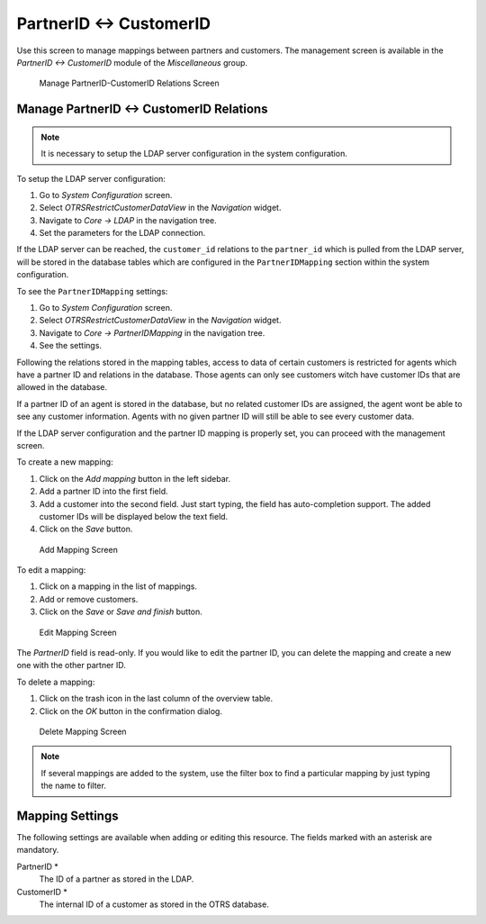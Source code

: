 PartnerID ↔ CustomerID
======================

Use this screen to manage mappings between partners and customers. The management screen is available in the *PartnerID ↔ CustomerID* module of the *Miscellaneous* group.

.. figure:: images/partnerid-customerid-management.png
   :alt: Manage PartnerID-CustomerID Relations Screen

   Manage PartnerID-CustomerID Relations Screen


Manage PartnerID ↔ CustomerID Relations
---------------------------------------

.. note::

   It is necessary to setup the LDAP server configuration in the system configuration.

To setup the LDAP server configuration:

1. Go to *System Configuration* screen.
2. Select *OTRSRestrictCustomerDataView* in the *Navigation* widget.
3. Navigate to *Core → LDAP* in the navigation tree.
4. Set the parameters for the LDAP connection.

If the LDAP server can be reached, the ``customer_id`` relations to the ``partner_id`` which is pulled from the LDAP server, will be stored in the database tables which are configured in
the ``PartnerIDMapping`` section within the system configuration.

To see the ``PartnerIDMapping`` settings:

1. Go to *System Configuration* screen.
2. Select *OTRSRestrictCustomerDataView* in the *Navigation* widget.
3. Navigate to *Core → PartnerIDMapping* in the navigation tree.
4. See the settings.

Following the relations stored in the mapping tables, access to data of certain customers is restricted for agents which have a partner ID and relations in the database. Those agents can only see customers witch have customer IDs that are allowed in the database.

If a partner ID of an agent is stored in the database, but no related customer IDs are assigned, the agent wont be able to see any customer information. Agents with no given partner ID will still be able to see every customer data.

If the LDAP server configuration and the partner ID mapping is properly set, you can proceed with the management screen.

To create a new mapping:

1. Click on the *Add mapping* button in the left sidebar.
2. Add a partner ID into the first field.
3. Add a customer into the second field. Just start typing, the field has auto-completion support. The added customer IDs will be displayed below the text field.
4. Click on the *Save* button.

.. figure:: images/partnerid-customerid-mappings-add.png
   :alt: Add Mapping Screen

   Add Mapping Screen

To edit a mapping:

1. Click on a mapping in the list of mappings.
2. Add or remove customers.
3. Click on the *Save* or *Save and finish* button.

.. figure:: images/partnerid-customerid-mappings-edit.png
   :alt: Edit Mapping Screen

   Edit Mapping Screen

The *PartnerID* field is read-only. If you would like to edit the partner ID, you can delete the mapping and create a new one with the other partner ID.

To delete a mapping:

1. Click on the trash icon in the last column of the overview table.
2. Click on the *OK* button in the confirmation dialog.

.. figure:: images/partnerid-customerid-mappings-delete.png
   :alt: Delete Mapping Screen

   Delete Mapping Screen

.. note::

   If several mappings are added to the system, use the filter box to find a particular mapping by just typing the name to filter.


Mapping Settings
----------------

The following settings are available when adding or editing this resource. The fields marked with an asterisk are mandatory.

PartnerID \*
   The ID of a partner as stored in the LDAP.

CustomerID \*
   The internal ID of a customer as stored in the OTRS database.
